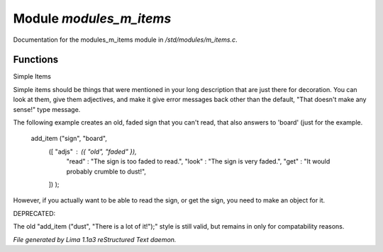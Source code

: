 Module *modules_m_items*
*************************

Documentation for the modules_m_items module in */std/modules/m_items.c*.

Functions
=========
.. c:function:: void add_item(mixed *stuff...)

Simple Items

Simple items should be things that were mentioned in your long description
that  are just there for decoration.  You can look at them, give them
adjectives, and make it give error messages back other than the default,
"That doesn't make any sense!" type message.

The following example creates an old, faded sign that you can't read, that
also answers to 'board' (just for the example.

   add_item ("sign", "board",
             ([ "adjs" : ({ "old", "faded" }),
                "read" : "The sign is too faded to read.",
                "look" : "The sign is very faded.",
                "get"  : "It would probably crumble to dust!",
             ]) );

However, if you actually want to be able to read the sign, or get the sign,
you need to make an object for it.

DEPRECATED:

The old "add_item ("dust", "There is a lot of it!");" style is still
valid, but remains in only for compatability reasons.



*File generated by Lima 1.1a3 reStructured Text daemon.*
